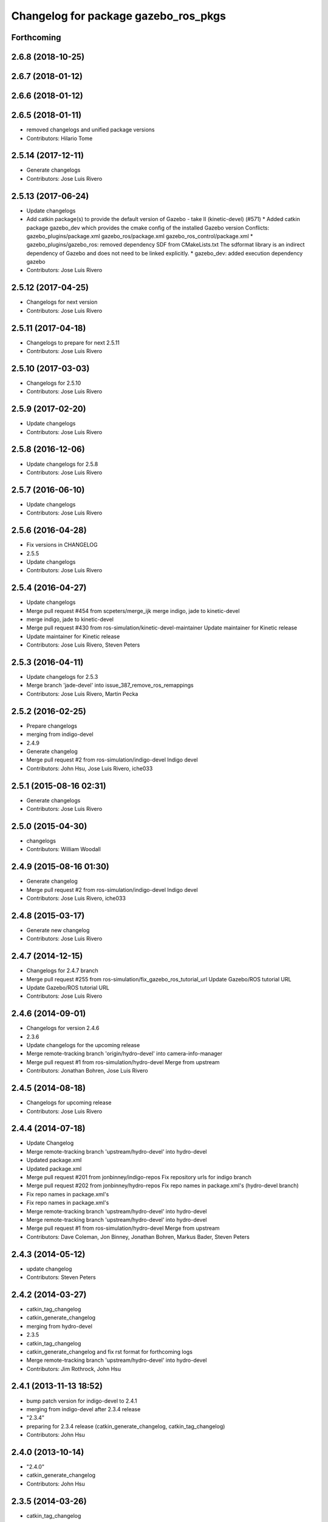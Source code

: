^^^^^^^^^^^^^^^^^^^^^^^^^^^^^^^^^^^^^
Changelog for package gazebo_ros_pkgs
^^^^^^^^^^^^^^^^^^^^^^^^^^^^^^^^^^^^^

Forthcoming
-----------

2.6.8 (2018-10-25)
------------------

2.6.7 (2018-01-12)
------------------

2.6.6 (2018-01-12)
------------------

2.6.5 (2018-01-11)
------------------
* removed changelogs and unified package versions
* Contributors: Hilario Tome

2.5.14 (2017-12-11)
-------------------
* Generate changelogs
* Contributors: Jose Luis Rivero

2.5.13 (2017-06-24)
-------------------
* Update changelogs
* Add catkin package(s) to provide the default version of Gazebo - take II (kinetic-devel) (#571)
  * Added catkin package gazebo_dev which provides the cmake config of the installed Gazebo version
  Conflicts:
  gazebo_plugins/package.xml
  gazebo_ros/package.xml
  gazebo_ros_control/package.xml
  * gazebo_plugins/gazebo_ros: removed dependency SDF from CMakeLists.txt
  The sdformat library is an indirect dependency of Gazebo and does not need to be linked explicitly.
  * gazebo_dev: added execution dependency gazebo
* Contributors: Jose Luis Rivero

2.5.12 (2017-04-25)
-------------------
* Changelogs for next version
* Contributors: Jose Luis Rivero

2.5.11 (2017-04-18)
-------------------
* Changelogs to prepare for next 2.5.11
* Contributors: Jose Luis Rivero

2.5.10 (2017-03-03)
-------------------
* Changelogs for 2.5.10
* Contributors: Jose Luis Rivero

2.5.9 (2017-02-20)
------------------
* Update changelogs
* Contributors: Jose Luis Rivero

2.5.8 (2016-12-06)
------------------
* Update changelogs for 2.5.8
* Contributors: Jose Luis Rivero

2.5.7 (2016-06-10)
------------------
* Update changelogs
* Contributors: Jose Luis Rivero

2.5.6 (2016-04-28)
------------------
* Fix versions in CHANGELOG
* 2.5.5
* Update changelogs
* Contributors: Jose Luis Rivero

2.5.4 (2016-04-27)
------------------
* Update changelogs
* Merge pull request #454 from scpeters/merge_ijk
  merge indigo, jade to kinetic-devel
* merge indigo, jade to kinetic-devel
* Merge pull request #430 from ros-simulation/kinetic-devel-maintainer
  Update maintainer for Kinetic release
* Update maintainer for Kinetic release
* Contributors: Jose Luis Rivero, Steven Peters

2.5.3 (2016-04-11)
------------------
* Update changelogs for 2.5.3
* Merge branch 'jade-devel' into issue_387_remove_ros_remappings
* Contributors: Jose Luis Rivero, Martin Pecka

2.5.2 (2016-02-25)
------------------
* Prepare changelogs
* merging from indigo-devel
* 2.4.9
* Generate changelog
* Merge pull request #2 from ros-simulation/indigo-devel
  Indigo devel
* Contributors: John Hsu, Jose Luis Rivero, iche033

2.5.1 (2015-08-16 02:31)
------------------------
* Generate changelogs
* Contributors: Jose Luis Rivero

2.5.0 (2015-04-30)
------------------
* changelogs
* Contributors: William Woodall

2.4.9 (2015-08-16 01:30)
------------------------
* Generate changelog
* Merge pull request #2 from ros-simulation/indigo-devel
  Indigo devel
* Contributors: Jose Luis Rivero, iche033

2.4.8 (2015-03-17)
------------------
* Generate new changelog
* Contributors: Jose Luis Rivero

2.4.7 (2014-12-15)
------------------
* Changelogs for 2.4.7 branch
* Merge pull request #255 from ros-simulation/fix_gazebo_ros_tutorial_url
  Update Gazebo/ROS tutorial URL
* Update Gazebo/ROS tutorial URL
* Contributors: Jose Luis Rivero

2.4.6 (2014-09-01)
------------------
* Changelogs for version 2.4.6
* 2.3.6
* Update changelogs for the upcoming release
* Merge remote-tracking branch 'origin/hydro-devel' into camera-info-manager
* Merge pull request #1 from ros-simulation/hydro-devel
  Merge from upstream
* Contributors: Jonathan Bohren, Jose Luis Rivero

2.4.5 (2014-08-18)
------------------
* Changelogs for upcoming release
* Contributors: Jose Luis Rivero

2.4.4 (2014-07-18)
------------------
* Update Changelog
* Merge remote-tracking branch 'upstream/hydro-devel' into hydro-devel
* Updated package.xml
* Updated package.xml
* Merge pull request #201 from jonbinney/indigo-repos
  Fix repository urls for indigo branch
* Merge pull request #202 from jonbinney/hydro-repos
  Fix repo names in package.xml's (hydro-devel branch)
* Fix repo names in package.xml's
* Fix repo names in package.xml's
* Merge remote-tracking branch 'upstream/hydro-devel' into hydro-devel
* Merge remote-tracking branch 'upstream/hydro-devel' into hydro-devel
* Merge pull request #1 from ros-simulation/hydro-devel
  Merge from upstream
* Contributors: Dave Coleman, Jon Binney, Jonathan Bohren, Markus Bader, Steven Peters

2.4.3 (2014-05-12)
------------------
* update changelog
* Contributors: Steven Peters

2.4.2 (2014-03-27)
------------------
* catkin_tag_changelog
* catkin_generate_changelog
* merging from hydro-devel
* 2.3.5
* catkin_tag_changelog
* catkin_generate_changelog and fix rst format for forthcoming logs
* Merge remote-tracking branch 'upstream/hydro-devel' into hydro-devel
* Contributors: Jim Rothrock, John Hsu

2.4.1 (2013-11-13 18:52)
------------------------
* bump patch version for indigo-devel to 2.4.1
* merging from indigo-devel after 2.3.4 release
* "2.3.4"
* preparing for 2.3.4 release (catkin_generate_changelog, catkin_tag_changelog)
* Contributors: John Hsu

2.4.0 (2013-10-14)
------------------
* "2.4.0"
* catkin_generate_changelog
* Contributors: John Hsu

2.3.5 (2014-03-26)
------------------
* catkin_tag_changelog
* catkin_generate_changelog and fix rst format for forthcoming logs
* Merge remote-tracking branch 'upstream/hydro-devel' into hydro-devel
* Contributors: Jim Rothrock, John Hsu

2.3.4 (2013-11-13 18:05)
------------------------
* "2.3.4"
* preparing for 2.3.4 release (catkin_generate_changelog, catkin_tag_changelog)
* Contributors: John Hsu

2.3.3 (2013-10-10)
------------------
* "2.3.3"
* preparing for 2.3.3 release (catkin_generate_changelog, catkin_tag_changelog)
* Merge remote-tracking branch 'upstream/hydro-devel' into hydro-devel
* Contributors: Jim Rothrock, John Hsu

2.3.2 (2013-09-19)
------------------
* preparing for 2.3.2 release
* Merge pull request #114 from hsu/hydro-devel
  preparing for 2.3.2 release
* bump versions to 2.3.2
* Updating changelog for 2.3.2
* Merge branch 'hydro-devel' into synchronize_with_drcsim_plugins
* Contributors: John Hsu, hsu

2.3.1 (2013-08-27)
------------------
* Updating changelogs
* Contributors: William Woodall

2.3.0 (2013-08-12)
------------------
* Updated changelogs
* Renamed ros_control_plugin, updated documentation
* Contributors: Dave Coleman

2.2.1 (2013-07-29 18:02)
------------------------
* Updated changelogs
* Contributors: Dave Coleman

2.2.0 (2013-07-29 13:55)
------------------------
* Updated changelogs
* Merge branch 'tranmission_parsing' into groovy-devel
* Merge branch 'hydro-devel' into tranmission_parsing
* Merge branch 'hydro-devel' into merge_hydro_into_groovy
* Merged hydro-devel branch in groovy-devel
* Merged hydro-devel
* Merged from Hydro-devel
* Contributors: Dave Coleman, John Hsu

2.1.5 (2013-07-18)
------------------
* changelogs for 2.1.5
* Contributors: Tully Foote

2.1.4 (2013-07-14)
------------------
* Bumped pkg version
* Updated changelogs
* Merge pull request #75 from ros-simulation/add_tbb_temp
  Add tbb temporarily to work around #74
* Contributors: Dave Coleman, Tully Foote

2.1.3 (2013-07-13)
------------------
* adding changelog 2.1.3
* Contributors: Tully Foote

2.1.2 (2013-07-12)
------------------
* Added changelogs
* Contributors: Dave Coleman

2.1.1 (2013-07-10)
------------------

2.1.0 (2013-06-27)
------------------
* Merge branch 'hydro-devel' of https://github.com/osrf/gazebo_ros_pkgs into terminate_service_thread_fix
  Conflicts:
  gazebo_plugins/include/gazebo_plugins/PubQueue.h
* Added args to launch files, documentation
* Updated package.xml
* Contributors: Dave Coleman, Johannes Meyer

2.0.2 (2013-06-20)
------------------

2.0.1 (2013-06-19)
------------------
* Incremented version to 2.0.1
* Merge branch 'dave_dev' into hydro-devel
* Updated documentation diagrams
* Contributors: Dave Coleman

2.0.0 (2013-06-18)
------------------
* Changed version to 2.0.0 based on gazebo_simulator being 1.0.0
* Updated package.xml files for ros.org documentation purposes
* Created new diagram
* Merge pull request #8 from osrf/code_cleanup
  Code cleanup
* Moved diagrams into repository
* Renamed meta package for gazebo_ros_pkgs
* Contributors: Dave Coleman
